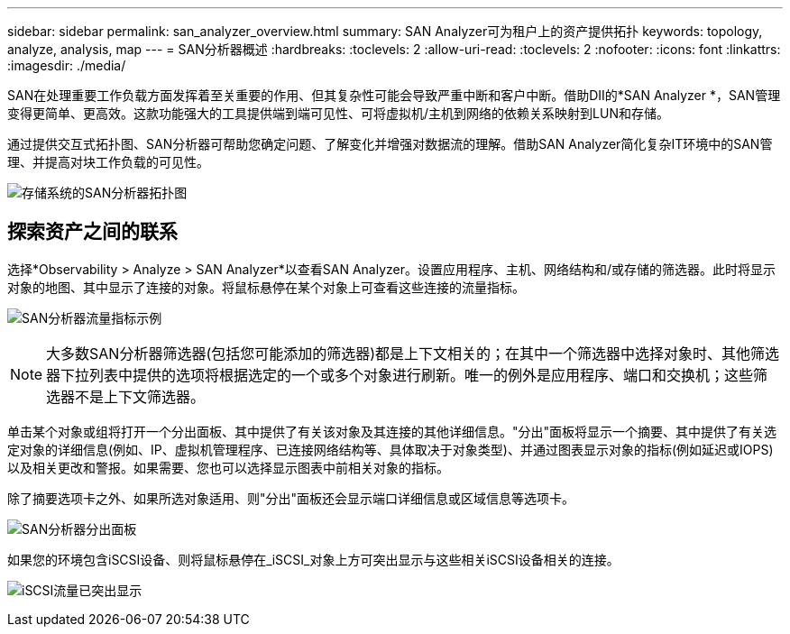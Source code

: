 ---
sidebar: sidebar 
permalink: san_analyzer_overview.html 
summary: SAN Analyzer可为租户上的资产提供拓扑 
keywords: topology, analyze, analysis, map 
---
= SAN分析器概述
:hardbreaks:
:toclevels: 2
:allow-uri-read: 
:toclevels: 2
:nofooter: 
:icons: font
:linkattrs: 
:imagesdir: ./media/


[role="lead"]
SAN在处理重要工作负载方面发挥着至关重要的作用、但其复杂性可能会导致严重中断和客户中断。借助DII的*SAN Analyzer *，SAN管理变得更简单、更高效。这款功能强大的工具提供端到端可见性、可将虚拟机/主机到网络的依赖关系映射到LUN和存储。

通过提供交互式拓扑图、SAN分析器可帮助您确定问题、了解变化并增强对数据流的理解。借助SAN Analyzer简化复杂IT环境中的SAN管理、并提高对块工作负载的可见性。

image:san_analyzer_example_with_panel.png["存储系统的SAN分析器拓扑图"]



== 探索资产之间的联系

选择*Observability > Analyze > SAN Analyzer*以查看SAN Analyzer。设置应用程序、主机、网络结构和/或存储的筛选器。此时将显示对象的地图、其中显示了连接的对象。将鼠标悬停在某个对象上可查看这些连接的流量指标。

image:san_analyzer_traffic_metrics.png["SAN分析器流量指标示例"]


NOTE: 大多数SAN分析器筛选器(包括您可能添加的筛选器)都是上下文相关的；在其中一个筛选器中选择对象时、其他筛选器下拉列表中提供的选项将根据选定的一个或多个对象进行刷新。唯一的例外是应用程序、端口和交换机；这些筛选器不是上下文筛选器。

单击某个对象或组将打开一个分出面板、其中提供了有关该对象及其连接的其他详细信息。"分出"面板将显示一个摘要、其中提供了有关选定对象的详细信息(例如、IP、虚拟机管理程序、已连接网络结构等、具体取决于对象类型)、并通过图表显示对象的指标(例如延迟或IOPS)以及相关更改和警报。如果需要、您也可以选择显示图表中前相关对象的指标。

除了摘要选项卡之外、如果所选对象适用、则"分出"面板还会显示端口详细信息或区域信息等选项卡。

image:san_analyzer_slideout_example.png["SAN分析器分出面板"]

如果您的环境包含iSCSI设备、则将鼠标悬停在_iSCSI_对象上方可突出显示与这些相关iSCSI设备相关的连接。

image:san_analyzer_iscsi_traffic.png["iSCSI流量已突出显示"]
